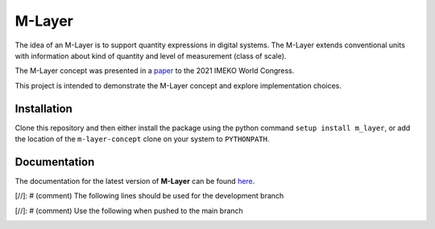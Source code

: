 =======
M-Layer
=======

|docs| |github tests|

The idea of an M-Layer is to support quantity expressions in digital systems. The M-Layer extends conventional units with information about kind of quantity and level of measurement (class of scale). 

The M-Layer concept was presented in a `paper <http://dx.doi.org/10.1016/j.measen.2021.100102>`_ to the 2021 IMEKO World Congress.

This project is intended to demonstrate the M-Layer concept and explore implementation choices.

Installation
============

Clone this repository and then either install the package using the python command ``setup install m_layer``, or add the location of the ``m-layer-concept`` clone on your system to ``PYTHONPATH``.

Documentation
=============

The documentation for the latest version of **M-Layer** can be found `here <https://m-layer-concept.readthedocs.io/en/latest/>`_.  

..

[//]: # (comment)  The following lines should be used for the development branch 

.. |docs| image:: https://readthedocs.org/projects/m-layer-concept/badge/?version=latest
    :target: https://m-layer-concept.readthedocs.io/en/latest/?badge=latest
    :alt: Documentation Status
      
.. |github tests| image:: https://github.com/apmp-dxfg/m-layer-concept/actions/workflows/run-tests.yml/badge.svg
   :target: https://github.com/apmp-dxfg/m-layer-concept/actions/workflows/run-tests.yml
   
[//]: # (comment)  Use the following when pushed to the main branch
    .. |docs| image:: https://readthedocs.org/projects/m-layer-concept/badge/?version=main
        :target: https://m-layer-concept.readthedocs.io/en/main/?badge=main
        :alt: Documentation Status         
    .. |github tests| image:: https://github.com/apmp-dxfg/m-layer-concept/actions/workflows/run-tests.yml/badge.svg
       :target: https://github.com/apmp-dxfg/m-layer-concept/actions/workflows/run-tests.yml